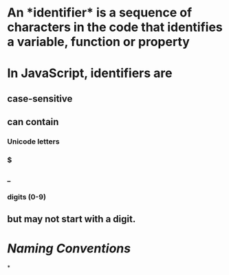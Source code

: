 * An *identifier* is a sequence of characters in the code that identifies a variable, function or property
* In JavaScript, identifiers are
** case-sensitive
** can contain
*** Unicode letters
*** $
*** _
*** digits (0-9)
** but may not start with a digit.
* [[Naming Conventions]]
*